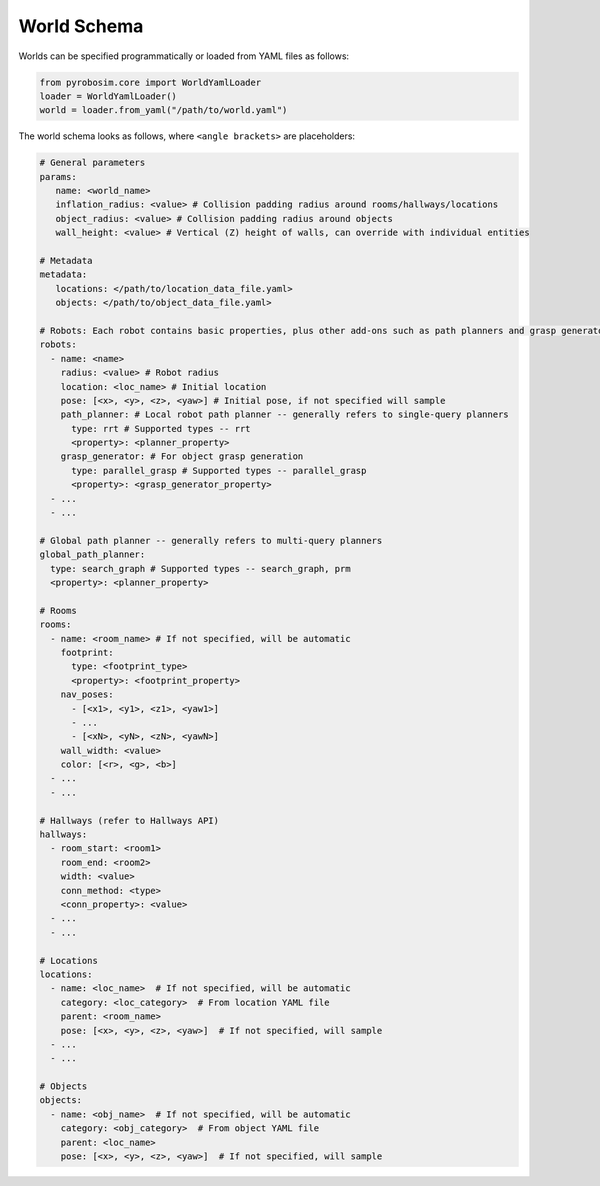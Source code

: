 World Schema
============
Worlds can be specified programmatically or loaded from YAML files as follows:

.. code-block:: python

   from pyrobosim.core import WorldYamlLoader
   loader = WorldYamlLoader()
   world = loader.from_yaml("/path/to/world.yaml")

The world schema looks as follows, where ``<angle brackets>`` are placeholders:

.. code-block:: yaml

   # General parameters
   params:
      name: <world_name>
      inflation_radius: <value> # Collision padding radius around rooms/hallways/locations
      object_radius: <value> # Collision padding radius around objects
      wall_height: <value> # Vertical (Z) height of walls, can override with individual entities

   # Metadata
   metadata:
      locations: </path/to/location_data_file.yaml>
      objects: </path/to/object_data_file.yaml>

   # Robots: Each robot contains basic properties, plus other add-ons such as path planners and grasp generators
   robots:
     - name: <name>
       radius: <value> # Robot radius
       location: <loc_name> # Initial location
       pose: [<x>, <y>, <z>, <yaw>] # Initial pose, if not specified will sample
       path_planner: # Local robot path planner -- generally refers to single-query planners
         type: rrt # Supported types -- rrt
         <property>: <planner_property>
       grasp_generator: # For object grasp generation
         type: parallel_grasp # Supported types -- parallel_grasp
         <property>: <grasp_generator_property>
     - ...
     - ...

   # Global path planner -- generally refers to multi-query planners
   global_path_planner:
     type: search_graph # Supported types -- search_graph, prm
     <property>: <planner_property>

   # Rooms
   rooms:
     - name: <room_name> # If not specified, will be automatic
       footprint:
         type: <footprint_type>
         <property>: <footprint_property>
       nav_poses:
         - [<x1>, <y1>, <z1>, <yaw1>]
         - ...
         - [<xN>, <yN>, <zN>, <yawN>]
       wall_width: <value>
       color: [<r>, <g>, <b>]
     - ...
     - ...

   # Hallways (refer to Hallways API)
   hallways:
     - room_start: <room1>
       room_end: <room2>
       width: <value>
       conn_method: <type>
       <conn_property>: <value>
     - ...
     - ...

   # Locations
   locations:
     - name: <loc_name>  # If not specified, will be automatic
       category: <loc_category>  # From location YAML file
       parent: <room_name>
       pose: [<x>, <y>, <z>, <yaw>]  # If not specified, will sample
     - ...
     - ...

   # Objects
   objects:
     - name: <obj_name>  # If not specified, will be automatic
       category: <obj_category>  # From object YAML file
       parent: <loc_name>
       pose: [<x>, <y>, <z>, <yaw>]  # If not specified, will sample
